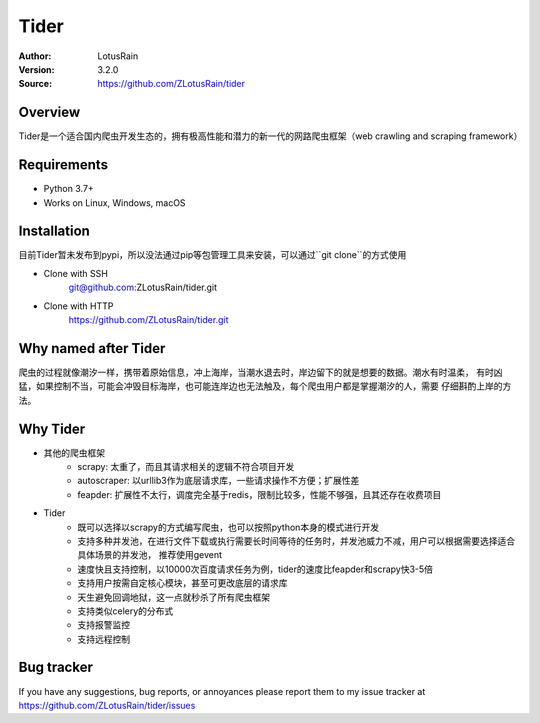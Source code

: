 =====
Tider
=====

.. image:: https://img.shields.io/badge/Linux-passing-brightgreen
   :target: https://img.shields.io/badge/Linux-passing-brightgreen
   :alt: Linux

.. image:: https://img.shields.io/badge/macOS-passing-brightgreen
   :target: https://img.shields.io/badge/macOS-passing-brightgreen
   :alt: macOS

.. image:: https://img.shields.io/badge/Windows-passing-brightgreen
   :target: https://img.shields.io/badge/Windows-passing-brightgreen
   :alt: Windows


:Author: LotusRain
:Version: 3.2.0
:Source: https://github.com/ZLotusRain/tider


Overview
========

Tider是一个适合国内爬虫开发生态的，拥有极高性能和潜力的新一代的网路爬虫框架（web crawling and scraping framework）


Requirements
============
- Python 3.7+
- Works on Linux, Windows, macOS


Installation
============
| 目前Tider暂未发布到pypi，所以没法通过pip等包管理工具来安装，可以通过``git clone``的方式使用

- Clone with SSH
   git@github.com:ZLotusRain/tider.git
- Clone with HTTP
   https://github.com/ZLotusRain/tider.git


Why named after Tider
=====================
爬虫的过程就像潮汐一样，携带着原始信息，冲上海岸，当潮水退去时，岸边留下的就是想要的数据。潮水有时温柔，
有时凶猛，如果控制不当，可能会冲毁目标海岸，也可能连岸边也无法触及，每个爬虫用户都是掌握潮汐的人，需要
仔细斟酌上岸的方法。

Why Tider
=========

- 其他的爬虫框架
   - scrapy: 太重了，而且其请求相关的逻辑不符合项目开发
   - autoscraper: 以urllib3作为底层请求库，一些请求操作不方便；扩展性差
   - feapder: 扩展性不太行，调度完全基于redis，限制比较多，性能不够强，且其还存在收费项目
- Tider
   - 既可以选择以scrapy的方式编写爬虫，也可以按照python本身的模式进行开发
   - 支持多种并发池，在进行文件下载或执行需要长时间等待的任务时，并发池威力不减，用户可以根据需要选择适合具体场景的并发池， 推荐使用gevent
   - 速度快且支持控制，以10000次百度请求任务为例，tider的速度比feapder和scrapy快3-5倍
   - 支持用户按需自定核心模块，甚至可更改底层的请求库
   - 天生避免回调地狱，这一点就秒杀了所有爬虫框架
   - 支持类似celery的分布式
   - 支持报警监控
   - 支持远程控制


Bug tracker
===========
| If you have any suggestions, bug reports, or annoyances please report them to my issue tracker at 
| https://github.com/ZLotusRain/tider/issues


